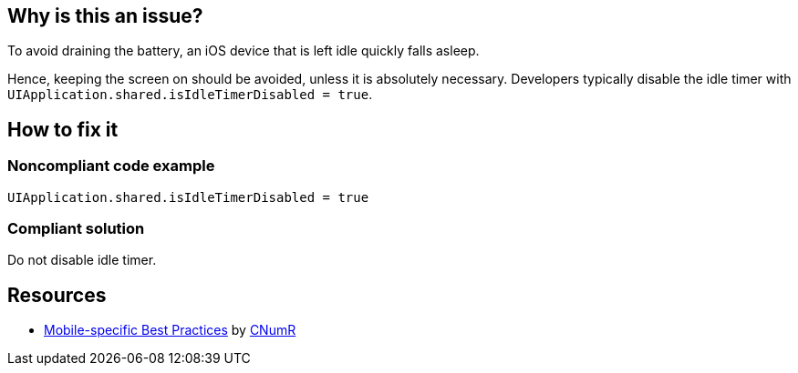 :!sectids:

== Why is this an issue?

To avoid draining the battery, an iOS device that is left idle quickly falls asleep.

Hence, keeping the screen on should be avoided, unless it is absolutely necessary. Developers typically
disable the idle timer with `UIApplication.shared.isIdleTimerDisabled = true`.

== How to fix it
=== Noncompliant code example

```swift
UIApplication.shared.isIdleTimerDisabled = true
```

=== Compliant solution

Do not disable idle timer.

== Resources

- https://github.com/cnumr/best-practices-mobile[Mobile-specific Best Practices] by https://collectif.greenit.fr/index_en.html[CNumR]
